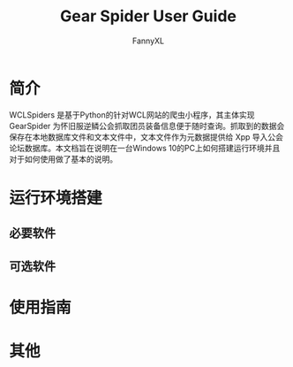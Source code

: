 #+TITLE: Gear Spider User Guide
#+DESCRIPTION: Describe the Gear Sipder
#+AUTHOR: FannyXL
* 简介
WCLSpiders 是基于Python的针对WCL网站的爬虫小程序，其主体实现 GearSpider 为怀旧服逆鳞公会抓取团员装备信息便于随时查询。抓取到的数据会保存在本地数据库文件和文本文件中，文本文件作为元数据提供给 Xpp 导入公会论坛数据库。本文档旨在说明在一台Windows 10的PC上如何搭建运行环境并且对于如何使用做了基本的说明。
* 运行环境搭建
** 必要软件
** 可选软件
* 使用指南
* 其他

